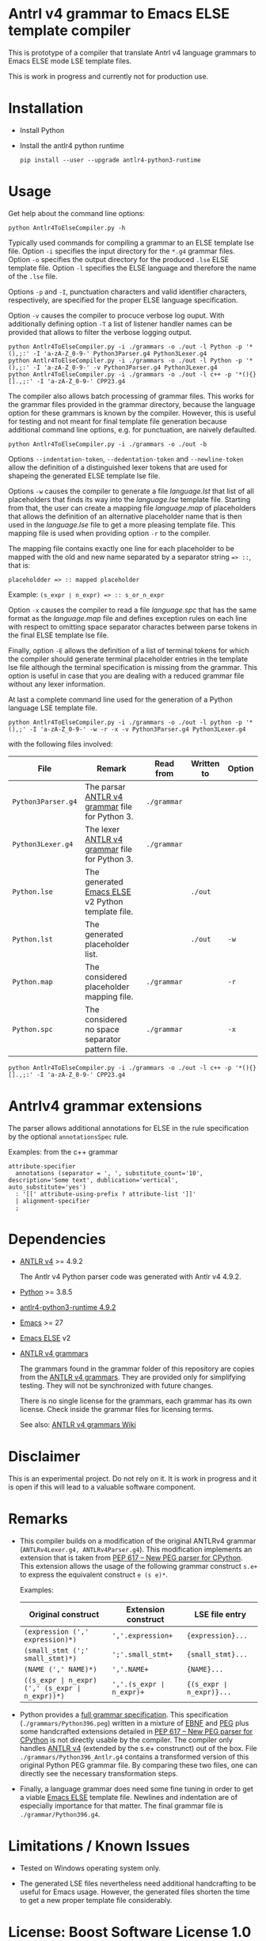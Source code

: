 #+HTML:<div align=center><a href="https://github.com/hatlafax/ELSE-grammar-compiler"><img alt="Emacs Logo" width="240" height="240" src="https://upload.wikimedia.org/wikipedia/commons/0/08/EmacsIcon.svg"></a>

#+HTML:</div>

* Antrl v4 grammar to Emacs ELSE template compiler

This is prototype of a compiler that translate Antrl v4 language grammars to Emacs ELSE mode LSE template files.

This is work in progress and currently not for production use.

* Installation

- Install Python
- Install the antlr4 python runtime

  #+begin_example
pip install --user --upgrade antlr4-python3-runtime
  #+end_example

* Usage

  Get help about the command line options:

  #+begin_example
python Antlr4ToElseCompiler.py -h
  #+end_example

  Typically used commands for compiling a grammar to an ELSE template lse file. Option =-i= specifies the
  input directory for the =*.g4= grammar files. Option =-o= specifies the output directory for the produced
  =.lse= ELSE template file. Option =-l= specifies the ELSE language and therefore the name of the =.lse=
  file.

  Options =-p= and =-I=, punctuation characters and valid identifier characters, respectively, are specified
  for the proper ELSE language specification.

  Option =-v= causes the compiler to procuce verbose log ouput. With additionally defining option =-T= a list
  of listener handler names can be provided that allows to filter the verbose logging output.

  #+begin_example
python Antlr4ToElseCompiler.py -i ./grammars -o ./out -l Python -p '*(),;:' -I 'a-zA-Z_0-9-' Python3Parser.g4 Python3Lexer.g4
python Antlr4ToElseCompiler.py -i ./grammars -o ./out -l Python -p '*(),;:' -I 'a-zA-Z_0-9-' -v Python3Parser.g4 Python3Lexer.g4
python Antlr4ToElseCompiler.py -i ./grammars -o ./out -l c++ -p '*(){}[].,;:' -I 'a-zA-Z_0-9-' CPP23.g4
  #+end_example

  The compiler also allows batch processing of grammar files. This works for the grammar files provided
  in the grammar directory, because the language option for these grammars is known by the compiler.
  However, this is useful for testing and not meant for final template file generation because additional
  command line options, e.g. for punctuation, are naively defaulted.

  #+begin_example
python Antlr4ToElseCompiler.py -i ./grammars -o ./out -b
  #+end_example

  Options =--indentation-token=, =--dedentation-token= and =--newline-token= allow the definition of a distinguished
  lexer tokens that are used for shapeing the generated ELSE template lse file.

  Options =-w= causes the compiler to generate a file /language.lst/ that list of all placeholders that finds its way
  into the /language.lse/ template file. Starting from that, the user can create a mapping file /language.map/ of
  placeholders that allows the definition of an alternative placeholder name that is then used in the /language.lse/
  file to get a more pleasing template file. This mapping file is used when providing option =-r= to the compiler.

  The mapping file contains exactly one line for each placeholder to be mapped with the old and new name separated
  by a separator string ~=> ::~, that is:

  ~placeholdder => :: mapped placeholder~

  Example:  ~(s_expr ∣ n_expr) => :: s_or_n_expr~

  Option =-x= causes the compiler to read a file /language.spc/ that has the same format as the /language.map/
  file and defines exception rules on each line with respect to omitting space separator charactes between
  parse tokens in the final ELSE template lse file.

  Finally, option =-E= allows the definition of a list of terminal tokens for which the compiler should generate
  terminal placeholder entries in the template lse file although the terminal specification is missing from the
  grammar. This option is useful in case that you are dealing with a reduced grammar file without any lexer
  information.

  At last a complete command line used for the generation of a Python language LSE template file.

  #+begin_example
python Antlr4ToElseCompiler.py -i ./grammars -o ./out -l python -p '*(),;' -I 'a-zA-Z_0-9-' -w -r -x -v Python3Parser.g4 Python3Lexer.g4
  #+end_example

  with the following files involved:

  | File               | Remark                                            | Read from   | Written to | Option |
  |--------------------+---------------------------------------------------+-------------+------------+--------|
  | =Python3Parser.g4= | The parsar [[https://github.com/antlr/grammars-v4][ANTLR v4 grammar]] file for Python 3.    | =./grammar= |            |        |
  | =Python3Lexer.g4=  | The lexer [[https://github.com/antlr/grammars-v4][ANTLR v4 grammar]] file for Python 3.     | =./grammar= |            |        |
  | =Python.lse=       | The generated [[https://github.com/peter-milliken/ELSE][Emacs ELSE]] v2 Python template file. |             | =./out=    |        |
  | =Python.lst=       | The generated placeholder list.                   |             | =./out=    | =-w=   |
  | =Python.map=       | The considered placeholder mapping file.          | =./grammar= |            | =-r=   |
  | =Python.spc=       | The considered no space separator pattern file.   | =./grammar= |            | =-x=   |

  #+begin_example
python Antlr4ToElseCompiler.py -i ./grammars -o ./out -l c++ -p '*(){}[].,;:' -I 'a-zA-Z_0-9-' CPP23.g4
  #+end_example

* Antrlv4 grammar extensions

  The parser allows additional annotations for ELSE in the rule specification by the optional =annotationsSpec= rule.

  Examples: from the c++ grammar
  
  #+begin_example
attribute-specifier
  annotations (separator = ', ', substitute_count='10', description='Some text', dublication='vertical', auto_substitute='yes')
  : '[[' attribute-using-prefix ? attribute-list ']]'
  | alignment-specifier 
  ;
  #+end_example


* Dependencies
- [[https://www.antlr.org/][ANTLR v4]] >= 4.9.2

  The Antlr v4 Python parser code was generated with Antlr v4 4.9.2.

- [[https://www.python.org/][Python]] >= 3.8.5
- [[https://pypi.org/project/antlr4-python3-runtime/][antlr4-python3-runtime 4.9.2]]
- [[https://www.gnu.org/software/emacs/][Emacs]] >= 27
- [[https://github.com/peter-milliken/ELSE][Emacs ELSE]] v2
- [[https://github.com/antlr/grammars-v4][ANTLR v4 grammars]]

  The grammars found in the grammar folder of this repository are copies from the [[https://github.com/antlr/grammars-v4][ANTLR v4 grammars]].
  They are provided only for simplifying testing. They will not be synchronized with future changes.

  There is no single license for the grammars, each grammar has its own license. Check inside the grammar files for licensing terms.

  See also: [[https://github.com/antlr/grammars-v4/wiki][ANTLR v4 grammars Wiki]]

* Disclaimer

 This is an experimental project. Do not rely on it. It is work in progress and it is open if this will lead to a valuable software component.

* Remarks

- This compiler builds on a modification of the original ANTLRv4 grammar (=ANTLRv4Lexer.g4, ANTLRv4Parser.g4=).
  This modification implements an extension that is taken from [[https://www.python.org/dev/peps/pep-0617/][PEP 617 -- New PEG parser for CPython]]. This extension
  allows the usage of the following grammar construct =s.e+= to express the equivalent construct =e (s e)*=.

  Examples:
  | Original construct                             | Extension construct      | LSE file entry           |
  |------------------------------------------------+--------------------------+--------------------------|
  | =(expression (',' expression)*)=               | =','.expression+=        | ={expression}...=        |
  | =(small_stmt (';' small_stmt)*)=               | =';'.small_stmt+=        | ={small_stmt}...=        |
  | =(NAME (',' NAME)*)=                           | =','.NAME+=              | ={NAME}...=              |
  | =((s_expr ∣ n_expr) (',' (s_expr ∣ n_expr))*)= | =','.(s_expr ∣ n_expr)+= | ={(s_expr ∣ n_expr)}...= |


- Python provides a [[https://docs.python.org/3.9/reference/grammar.html][full grammar specification]]. This specification (=./grammars/Python396.peg=) written in
  a mixture of [[https://en.wikipedia.org/wiki/Extended_Backus%E2%80%93Naur_form][EBNF]] and [[https://en.wikipedia.org/wiki/Parsing_expression_grammar][PEG]] plus some handcrafted extensions detailed in [[https://www.python.org/dev/peps/pep-0617/][PEP 617 -- New PEG parser for CPython]]
  is not directly usable by the compiler. The compiler only handles [[https://github.com/antlr/grammars-v4/tree/master/antlr/antlr4][ANTLR v4]] (extended by the s.e+ construnct)
  out of the box. File =./grammars/Python396_Antlr.g4= contains a transformed version of this original Python PEG
  grammar file. By comparing these two files, one can directly see the necessary transformation steps.


- Finally, a language grammar does need some fine tuning in order to get a viable [[https://github.com/peter-milliken/ELSE][Emacs ELSE]] template file.
  Newlines and indentation are of especially importance for that matter. The final grammar file is
  =./grammar/Python396.g4=.

* Limitations / Known Issues

- Tested on Windows operating system only.


- The generated LSE files nevertheless need additional handcrafting to be useful for Emacs usage.
  However, the generated files  shorten the time to get a new proper template file considerably.

* License: Boost Software License 1.0

- [[https://github.com/hatlafax/ELSE-grammar-compiler/blob/main/LICENSE][Boost Software License - Version 1.0 - August 17th, 2003]]

- The grammars found in the grammar folder of this repository are copies from the [[https://github.com/antlr/grammars-v4][ANTLR v4 grammars]].
  There is no single license for the grammars, each grammar has its own license. Check inside the grammar files for licensing terms.
